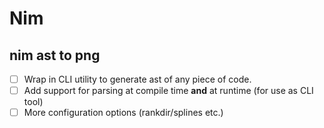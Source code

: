 * Nim

** nim ast to png

+ [ ] Wrap in CLI utility to generate ast of any piece of code.
+ [ ] Add support for parsing at compile time *and* at runtime (for
  use as CLI tool)
+ [ ] More configuration options (rankdir/splines etc.)
